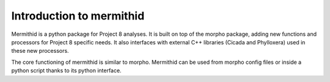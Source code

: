 --------------------------
Introduction to mermithid
--------------------------

Mermithid is a python package for Project 8 analyses.
It is built on top of the morpho package, adding new functions and processors for Project 8 specific needs.
It also interfaces with external C++ libraries (Cicada and Phylloxera) used in these new processors.

The core functioning of mermithid is similar to morpho.
Mermithid can be used from morpho config files or inside a python script thanks to its python interface.
